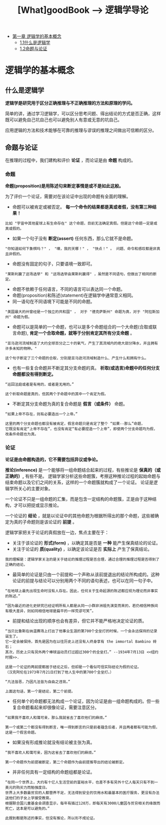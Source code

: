 #+TITLE: [What]goodBook --> 逻辑学导论

- [[#逻辑学的基本概念][第一章 逻辑学的基本概念]]
  + [[#什么是逻辑学][1.1什么是逻辑学]]
  + [[#命题与论证][1.2命题与论证]]

* 逻辑学的基本概念
** 什么是逻辑学
*逻辑学是研究用于区分正确推理与不正确推理的方法和原理的学问。*

简单的讲，通过学习逻辑学，可以区分思考问题、得出结论的方式是否正确，这样既可以避免自己坑自己也可以避免别人有意或无意的坑自己。

应用逻辑的方法和技术能够在可靠的推理与谬误的推理之间做出可信赖的区分。
** 命题与论证
在推理的过程中，我们建构和评价 *论证* ，而论证是由 *命题* 构成的。
*** 命题
*命题(proposition)是用陈述句来断定事情是或不是如此这般。*

为了评价一个论证，需要对在该论证中出现的命题有全面的理解。

- 命题可以被肯定或被否定。 *每一个命令的结果都是真或者假，没有第三种结果！*
#+begin_example
比如 "宇宙中其他星球上有生命存在" 这个命题，目前无法确定真假。但是这个命题一定是或真或假的。
#+end_example
- 如果一个句子没有 *断定(assert)* 任何东西，那么它就不是命题。
#+begin_example
"你知道如何下象棋吗？" ， "噢，我的天哪！" ， "快点！" 。 问题、命令和感叹都是非真且非假的。
#+end_example
- 命题没有固定的句子，只要语境一致即可。
#+begin_example
"莱斯利赢了这场选举" 和 "这场选举由莱斯利赢得" ，虽然是不同语句，但做出了相同的断定。
#+end_example
- 命题不依赖于任何语言，不同的语言可以表达同一个命题。
- 命题(proposition)和陈述(statement)在逻辑学中通常意义相同。
- 同一语句在不同语境下可能是不同的命题。
#+begin_example
"美国最大的州曾经是一个独立的共和国" ， 对于 "德克萨斯州" 命题为真，对于 "阿拉斯加州" 命题为假。
#+end_example
- 命题可以是简单的一个命题，也可以是多个命题组合的一个大命题(合取或联言命题), *肯定一个合取命题，就等于分别肯定其所有分支命题* 。
#+begin_example
"亚马逊河流域制造了大约全球百分之二十的氧气，产生了其流域内的绝大部分降水，并且拥有许多未知的物种。" 

这个句子断定了三个命题的合取，分别是亚马逊河流域制造什么、产生什么和拥有什么。
#+end_example
- 也有一些复合命题并不断定其分支命题的真。 *析取(或选言)命题中的任何分支命题都没有得到断定。*
#+begin_example
“巡回法庭或者是有用的，或者是无用的。”

这个析取命题是真的，但其两个子命题中的其中一个肯定为假。
#+end_example
- 不断定其分支命题为真的复合命题是 *假言（或条件）* 命题。
#+begin_example
“如果上帝不存在，则有必要造出一个上帝。”

这里的两个分支命题也都没有被肯定，假言命题只是肯定了整个 “如果--那么”命题，
它既没有肯定“上帝不存在”，也没有肯定“有必要捏造一个上帝”，即使两个分支命题均为假，改条件命题也为真。
#+end_example
*** 论证
*论证是由命题构造的，它不需要包括异议或争论。*

*推论(inference)* 是一个能够将一组命题结合起来的过程，有些推论是 *保真的（或正确的）,* 有些不是。
逻辑学家分析这些命题簇，考擦这种推论过程的起始命题与结束命题以及它们之间的关系，这样的一个命题簇就构成了一个论证。
论证是逻辑学所关心的主要对象。

一个论证不只是一组命题的汇集，而是包含一定结构的命题簇，正是由于这种结构，才可以把捉或显示推论。

一个论证的 *结论* ，就是以论证中的其他命题为根据所得出的那个命题，这些被确定为真的子命题则是该论证的 *前提* 。

逻辑学家把关于论证的真假放在一边，焦点主要在于：
- 关注于该论证的 *形式(form)* ，以确定其是否是 *一种* 能产生保真结论的论证。
- 关注于论证的 *质(quality)* ，以确定该论证是否 *实际上* 产生了保真结论。
#+begin_example
我的理解是：逻辑学家关注的是关于结论的推理过程是否合理，通过合理的推理过程是否得到了正确的结论。
#+end_example

- 最简单的论证是只由一个前提和一个声称从该前提退出的结论所构成的。这种论证的前提与结论可以分别用两个不同的语句表述，也可以在同一句子中。
#+begin_example
“在地球上最先出现生命时没有人存在。因此，任何关于生命起源的陈述都应视为理论而非事实的陈述。”

“因为最近的进化史研究已经证明所有人都是从同一小群非洲祖先演变而来的，若仍相信种族间有极大差异，则如同相信地球是扁平的一样荒谬可笑”。
#+end_example
- 前提和结论出现的顺序也会有差异，但它并不能严格地决定论证的质。
#+begin_example
“当贝比鲁斯在纳温赛场上打出了他事业生涯的第700个全垒打的时候，一个会永远保持的记录诞生了。
它一定会被保持，首先是因为在以往历史上还没有人终身享有 the immortal Bambino 砖石；
其次，历史上只有另外两个棒球运动员打过超过300个的全垒打。” --1934年7月13日 <<纽约时报>>.

这是一个论证的两前提都居于结论之后，但却是一个看似可信实际结论为假的论证。
（汉克阿伦在1973年7月21日打到了他人生中的第700个全垒打。）

“凡法皆恶，乃因凡法皆为自由之违背。”

上面这句话，第一个是结论，第二个前提。
#+end_example
- 任何单个的命题都无法构成一个论证，因为论证是由一组命题构成的。但一些复合命题看起来却很像论证，需要注意区分。
#+begin_example
“如果我不喜欢人和蔼可亲，那么我就省去了喜欢他们的麻烦。”

第一个或第二个都没有得到断言，唯一得到断言的只是前者蕴含后者，并且两者都有可能为假，这是一个假言命题。
#+end_example
- 如果没有形成推论就没有结论被主张为真。
#+begin_example
“我不喜欢人和蔼可亲，因为这省去了喜欢他们的麻烦。”

第一个命题作为前提被断定，第二个命题作为由前提推导出的结论被断定。
#+end_example
- 并非任何具有一定结构的命题组都是论证。
#+begin_example
“在同一个世界上，大约有十亿人生活空前的富裕水平，也差不多有另外十亿人每天只有不到一美元的购买力而勉强度日。
世界上大多数最贫穷的人都营养不足，无法得到安全的饮用水和最基本的医疗服务，更没有办法送他们的子女上学接受教育。
根据联合国儿童基金会调查显示，每年有插过120万，即每天有3000儿童因与贫穷相关的缘故而死亡，这本是可以避免的。”

此报到都是陈述的事实，但没有推论，所以形不成论证。
#+end_example




